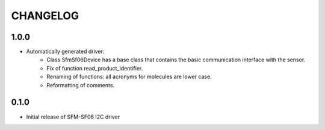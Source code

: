 CHANGELOG
---------

1.0.0
:::::
- Automatically generated driver:
    - Class SfmSf06Device has a base class that contains the basic communication interface with the sensor.
    - Fix of function read_product_identifier.
    - Renaming of functions: all acronyms for molecules are lower case.
    - Reformatting of comments.

0.1.0
:::::
- Initial release of SFM-SF06 I2C driver
